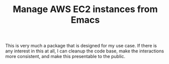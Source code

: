#+TITLE: Manage AWS EC2 instances from Emacs

This is very much a package that is designed for my use case. If there is any interest in this at all, I can cleanup the code base, make the interactions more consistent, and make this presentable to the public.
